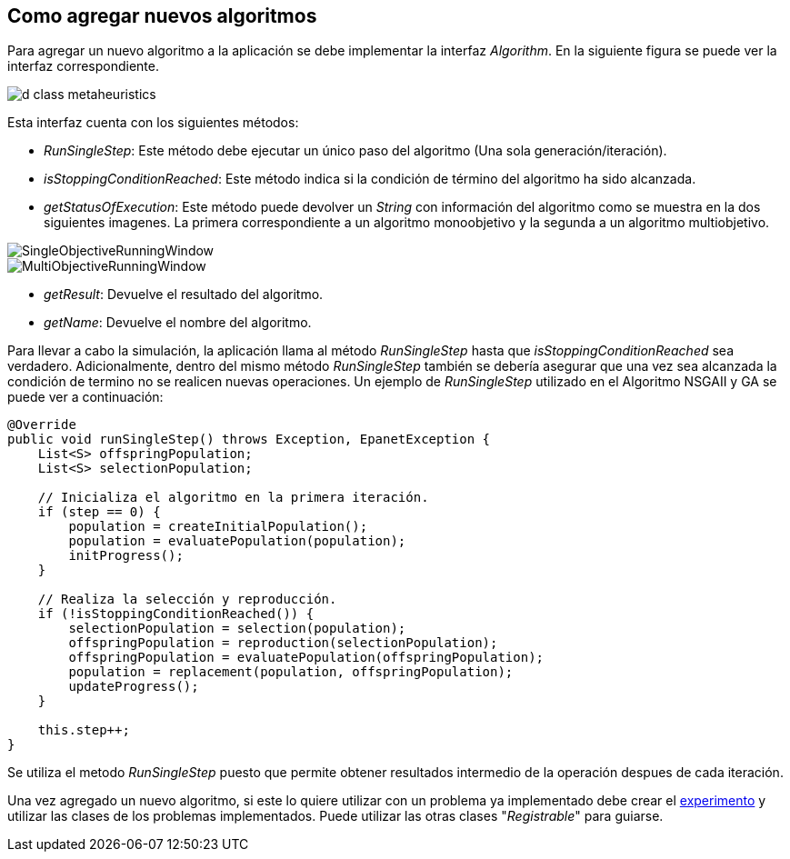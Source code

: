 == Como agregar nuevos algoritmos
Para agregar un nuevo algoritmo a la aplicación se debe implementar la interfaz _Algorithm_. En la siguiente figura se puede ver la interfaz correspondiente.

image::images/nuevos_algoritmos/d_class_metaheuristics.svg[]

Esta interfaz cuenta con los siguientes métodos:

* _RunSingleStep_: Este método debe ejecutar un único paso del algoritmo (Una sola generación/iteración). 
* _isStoppingConditionReached_: Este método indica si la condición de término del algoritmo ha sido alcanzada. 
* _getStatusOfExecution_: Este método puede devolver un _String_ con información del algoritmo como se muestra en la dos siguientes imagenes. La primera correspondiente a un algoritmo monoobjetivo y la segunda a un algoritmo multiobjetivo.

image::images/nuevos_algoritmos/SingleObjectiveRunningWindow.png[align=center] 

image::images/nuevos_algoritmos/MultiObjectiveRunningWindow.png[align=center]

* _getResult_: Devuelve el resultado del algoritmo.
* _getName_: Devuelve el nombre del algoritmo.
  
Para llevar a cabo la simulación, la aplicación llama al método _RunSingleStep_ hasta que _isStoppingConditionReached_ sea verdadero. Adicionalmente, dentro del mismo método _RunSingleStep_ también se debería asegurar que una vez sea alcanzada la condición de termino no se realicen nuevas operaciones. Un ejemplo de _RunSingleStep_ utilizado en el Algoritmo NSGAII y GA se puede ver a continuación:
 
[source,java]
----
@Override
public void runSingleStep() throws Exception, EpanetException {
    List<S> offspringPopulation;
    List<S> selectionPopulation;

    // Inicializa el algoritmo en la primera iteración.
    if (step == 0) {
        population = createInitialPopulation();
        population = evaluatePopulation(population);
        initProgress();
    }

    // Realiza la selección y reproducción.
    if (!isStoppingConditionReached()) {
        selectionPopulation = selection(population);
        offspringPopulation = reproduction(selectionPopulation);
        offspringPopulation = evaluatePopulation(offspringPopulation);
        population = replacement(population, offspringPopulation);
        updateProgress();
    }
    
    this.step++;
}
----

Se utiliza el metodo _RunSingleStep_ puesto que permite obtener resultados intermedio de la operación despues de cada iteración.

Una vez agregado un nuevo algoritmo, si este lo quiere utilizar con un problema ya implementado debe crear el <<Como agregar nuevos experimentos, experimento>> y utilizar las clases de los problemas implementados. Puede utilizar las otras clases "_Registrable_" para guiarse.